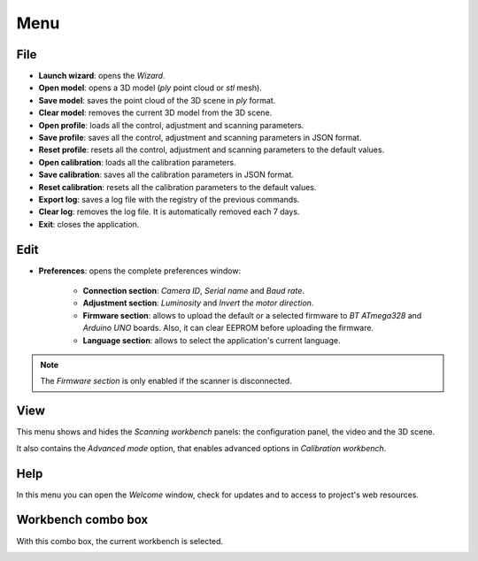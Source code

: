 .. _sec-getting-started-menu:

Menu
====

File
----

* **Launch wizard**: opens the *Wizard*.
* **Open model**: opens a 3D model (*ply* point cloud or *stl* mesh).
* **Save model**: saves the point cloud of the 3D scene in *ply* format.
* **Clear model**: removes the current 3D model from the 3D scene.
* **Open profile**: loads all the control, adjustment and scanning parameters.
* **Save profile**: saves all the control, adjustment and scanning parameters in JSON format.
* **Reset profile**: resets all the control, adjustment and scanning parameters to the default values.
* **Open calibration**: loads all the calibration parameters.
* **Save calibration**: saves all the calibration parameters in JSON format.
* **Reset calibration**: resets all the calibration parameters to the default values.
* **Export log**: saves a log file with the registry of the previous commands.
* **Clear log**: removes the log file. It is automatically removed each 7 days.
* **Exit**: closes the application.

.. image:: ../_static/getting-started/menu-file.png

Edit
----

* **Preferences**: opens the complete preferences window:

   * **Connection section**: *Camera ID*, *Serial name* and *Baud rate*.
   * **Adjustment section**: *Luminosity* and *Invert the motor direction*.
   * **Firmware section**: allows to upload the default or a selected firmware to *BT ATmega328* and *Arduino UNO* boards. Also, it can clear EEPROM before uploading the firmware.
   * **Language section**: allows to select the application's current language.

.. image:: ../_static/getting-started/preferences.png
   :width: 284 px

.. image:: ../_static/getting-started/menu-edit.png

.. note::

   The *Firmware section* is only enabled if the scanner is disconnected.

View
----

This menu shows and hides the *Scanning workbench* panels: the configuration panel, the video and the 3D scene.

It also contains the *Advanced mode* option, that enables advanced options in *Calibration workbench*.

.. image:: ../_static/getting-started/menu-view.png

Help
----

In this menu you can open the *Welcome* window, check for updates and to access to project's web resources.

.. image:: ../_static/getting-started/menu-help.png

Workbench combo box
-------------------

With this combo box, the current workbench is selected.

.. image:: ../_static/getting-started/menu-combo.png

